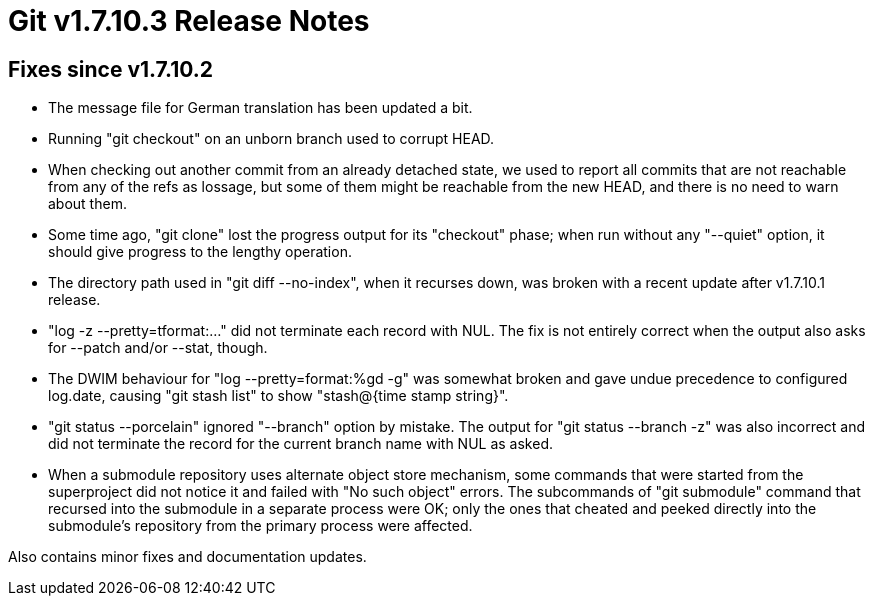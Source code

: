 Git v1.7.10.3 Release Notes
===========================

Fixes since v1.7.10.2
---------------------

 * The message file for German translation has been updated a bit.

 * Running "git checkout" on an unborn branch used to corrupt HEAD.

 * When checking out another commit from an already detached state, we
   used to report all commits that are not reachable from any of the
   refs as lossage, but some of them might be reachable from the new
   HEAD, and there is no need to warn about them.

 * Some time ago, "git clone" lost the progress output for its
   "checkout" phase; when run without any "--quiet" option, it should
   give progress to the lengthy operation.

 * The directory path used in "git diff --no-index", when it recurses
   down, was broken with a recent update after v1.7.10.1 release.

 * "log -z --pretty=tformat:..." did not terminate each record with
   NUL.  The fix is not entirely correct when the output also asks for
   --patch and/or --stat, though.

 * The DWIM behaviour for "log --pretty=format:%gd -g" was somewhat
   broken and gave undue precedence to configured log.date, causing
   "git stash list" to show "stash@{time stamp string}".

 * "git status --porcelain" ignored "--branch" option by mistake.  The
   output for "git status --branch -z" was also incorrect and did not
   terminate the record for the current branch name with NUL as asked.

 * When a submodule repository uses alternate object store mechanism,
   some commands that were started from the superproject did not
   notice it and failed with "No such object" errors.  The subcommands
   of "git submodule" command that recursed into the submodule in a
   separate process were OK; only the ones that cheated and peeked
   directly into the submodule's repository from the primary process
   were affected.

Also contains minor fixes and documentation updates.

